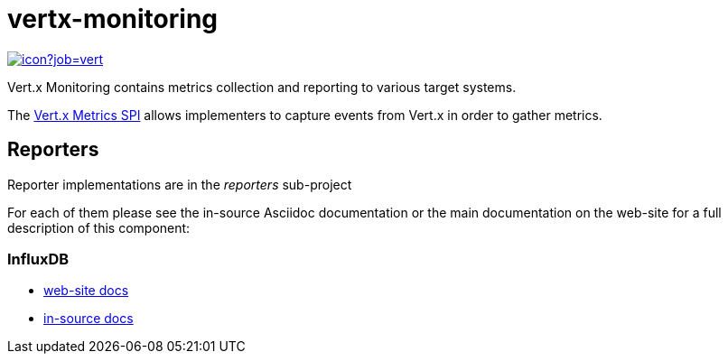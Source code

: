 = vertx-monitoring
:source-language: java

image::https://vertx.ci.cloudbees.com/buildStatus/icon?job=vert.x3-monitoring[link=https://vertx.ci.cloudbees.com/job/vert.x3-monitoring/]

Vert.x Monitoring contains metrics collection and reporting to various target systems.

The http://vertx.io/docs/vertx-core/java/index.html#_metrics_spi[Vert.x Metrics SPI] allows implementers to
capture events from Vert.x in order to gather metrics.

== Reporters

Reporter implementations are in the _reporters_ sub-project

For each of them please see the in-source Asciidoc documentation or the main documentation on the web-site for a full description
of this component:

=== InfluxDB

* link:http://vertx.io/docs/vertx-monitoring-influxdb/[web-site docs]
* link:reporters/influxdb/src/main/asciidoc[in-source docs]
